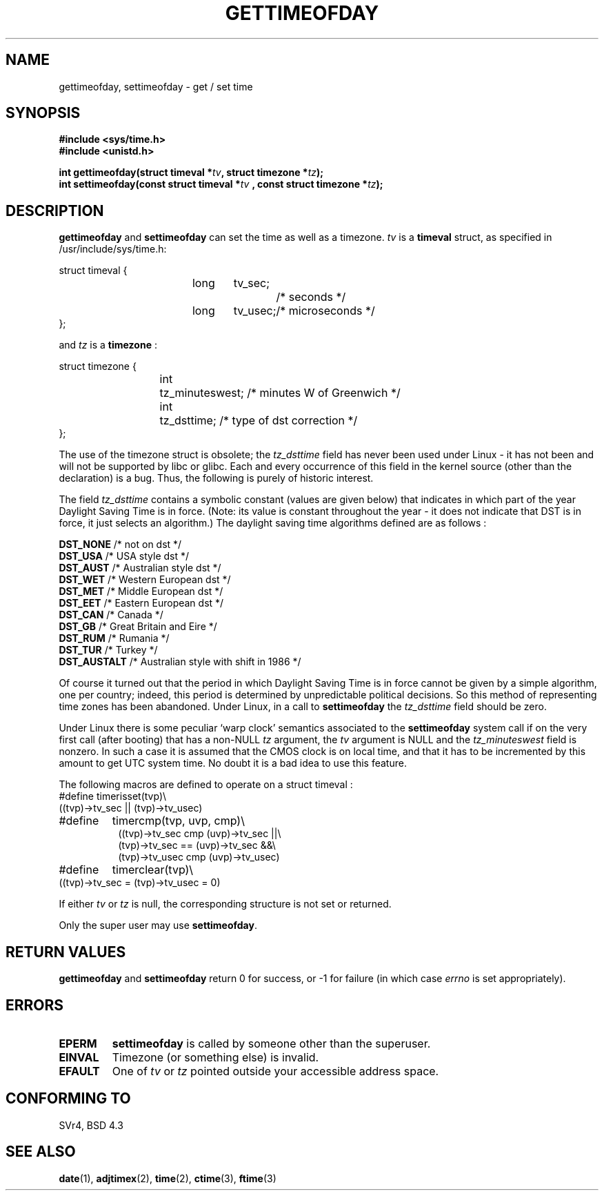 .\" Hey Emacs! This file is -*- nroff -*- source.
.\"
.\" Copyright (c) 1992 Drew Eckhardt (drew@cs.colorado.edu), March 28, 1992
.\"
.\" Permission is granted to make and distribute verbatim copies of this
.\" manual provided the copyright notice and this permission notice are
.\" preserved on all copies.
.\"
.\" Permission is granted to copy and distribute modified versions of this
.\" manual under the conditions for verbatim copying, provided that the
.\" entire resulting derived work is distributed under the terms of a
.\" permission notice identical to this one
.\" 
.\" Since the Linux kernel and libraries are constantly changing, this
.\" manual page may be incorrect or out-of-date.  The author(s) assume no
.\" responsibility for errors or omissions, or for damages resulting from
.\" the use of the information contained herein.  The author(s) may not
.\" have taken the same level of care in the production of this manual,
.\" which is licensed free of charge, as they might when working
.\" professionally.
.\" 
.\" Formatted or processed versions of this manual, if unaccompanied by
.\" the source, must acknowledge the copyright and authors of this work.
.\"
.\" Modified by Michael Haardt (michael@moria.de)
.\" Modified Fri Jul 23 21:26:27 1993 by Rik Faith (faith@cs.unc.edu)
.\" Modified 21 Aug 1994 by Michael Chastain (mec@shell.portal.com):
.\"   Fixed necessary '#include' lines.
.\" Modified 15 Apr 1995 by Michael Chastain (mec@shell.portal.com):
.\"   Added reference to adjtimex.
.\" Removed some nonsense lines pointed out by Urs Thuermann,
.\"   (urs@isnogud.escape.de), aeb, 950722.
.\" Modified 14 Jan 1997 by Austin Donnelly (and1000@debian.org):
.\"   Added return values section, and bit on EFAULT
.\" Added clarification on timezone, aeb, 971210.
.\"
.TH GETTIMEOFDAY 2 "10 December 1997" "Linux 2.0.32" "Linux Programmer's Manual"
.SH NAME
gettimeofday, settimeofday \- get / set time
.SH SYNOPSIS
.B #include <sys/time.h>
.br
.B #include <unistd.h>
.sp
.BI "int gettimeofday(struct timeval *" tv ", struct timezone *" tz );
.br
.BI "int settimeofday(const struct timeval *" tv
.BI ", const struct timezone *" tz );
.SH DESCRIPTION
.B gettimeofday
and
.B settimeofday
can set the time as well as a timezone.      
.I tv
is a 
.B timeval 
struct, as specified  in /usr/include/sys/time.h:
.sp
.nf
struct timeval {
.in +8
long	tv_sec;		/* seconds */
long	tv_usec;	/* microseconds */
.in -8
};
.fi
.PP
.sp
and 
.I tz
is a 
.B timezone 
:
.sp
.nf
struct timezone {
.in +8
int	tz_minuteswest; /* minutes W of Greenwich */
int	tz_dsttime;     /* type of dst correction */
.in -8
};
.fi
.PP
The use of the timezone struct is obsolete; the
.I tz_dsttime
field has never been used under Linux - it has not
been and will not be supported by libc or glibc.
Each and every occurrence of this field in the kernel source
(other than the declaration) is a bug. Thus, the following
is purely of historic interest.

The field
.I tz_dsttime
contains a symbolic constant (values are given below)
that indicates in which part of the year Daylight Saving Time
is in force. (Note: its value is constant throughout the year -
it does not indicate that DST is in force, it just selects an
algorithm.)
The daylight saving time algorithms defined are as follows : 
.PP
.ta 14
\fB DST_NONE\fP	/* not on dst */
.br
\fB DST_USA\fP	/* USA style dst */
.br
\fB DST_AUST\fP	/* Australian style dst */
.br
\fB DST_WET\fP	/* Western European dst */
.br
\fB DST_MET\fP	/* Middle European dst */
.br
\fB DST_EET\fP	/* Eastern European dst */
.br
\fB DST_CAN\fP	/* Canada */
.br
\fB DST_GB\fP	/* Great Britain and Eire */
.br
\fB DST_RUM\fP	/* Rumania */
.br
\fB DST_TUR\fP	/* Turkey */
.br
\fB DST_AUSTALT\fP	/* Australian style with shift in 1986 */
.PP
Of course it turned out that the period in which
Daylight Saving Time is in force cannot be given
by a simple algorithm, one per country; indeed,
this period is determined by unpredictable political
decisions. So this method of representing time zones
has been abandoned. Under Linux, in a call to
.B settimeofday
the
.I tz_dsttime
field should be zero.
.PP
Under Linux there is some peculiar `warp clock' semantics associated
to the
.B settimeofday
system call if on the very first call (after booting)
that has a non-NULL
.I tz
argument, the
.I tv
argument is NULL and the
.I tz_minuteswest
field is nonzero. In such a case it is assumed that the CMOS clock
is on local time, and that it has to be incremented by this amount
to get UTC system time.
No doubt it is a bad idea to use this feature.
.PP
The following macros are defined to operate on a struct timeval :
.br
.nf
#define	timerisset(tvp)\\
.ti +8
((tvp)->tv_sec || (tvp)->tv_usec)
#define	timercmp(tvp, uvp, cmp)\\
.in +8
((tvp)->tv_sec cmp (uvp)->tv_sec ||\\
(tvp)->tv_sec == (uvp)->tv_sec &&\\
(tvp)->tv_usec cmp (uvp)->tv_usec)
.in -8
#define	timerclear(tvp)\\
.ti +8
((tvp)->tv_sec = (tvp)->tv_usec = 0)
.fi
.PP
If either
.I tv
or 
.I tz
is null, the corresponding structure is not set or returned.
.PP
Only the super user may use
.BR settimeofday .
.SH "RETURN VALUES"
.B gettimeofday
and
.B settimeofday
return 0 for success, or -1 for failure (in which case
.I errno
is set appropriately).
.SH ERRORS
.TP
.B EPERM 
.B settimeofday
is called by someone other than the superuser.
.TP
.B EINVAL
Timezone (or something else) is invalid.
.TP
.B EFAULT
One of 
.I tv
or
.I tz
pointed outside your accessible address space.
.SH "CONFORMING TO"
SVr4, BSD 4.3
.SH "SEE ALSO"
.BR date (1),
.BR adjtimex (2),
.BR time (2),
.BR ctime (3),
.BR ftime (3)
